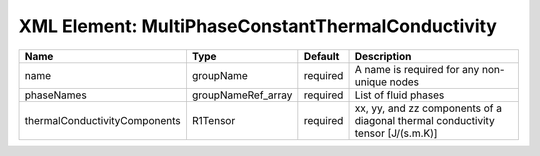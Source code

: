 XML Element: MultiPhaseConstantThermalConductivity
==================================================

============================= ================== ======== =============================================================================== 
Name                          Type               Default  Description                                                                     
============================= ================== ======== =============================================================================== 
name                          groupName          required A name is required for any non-unique nodes                                     
phaseNames                    groupNameRef_array required List of fluid phases                                                            
thermalConductivityComponents R1Tensor           required xx, yy, and zz components of a diagonal thermal conductivity tensor [J/(s.m.K)] 
============================= ================== ======== =============================================================================== 


